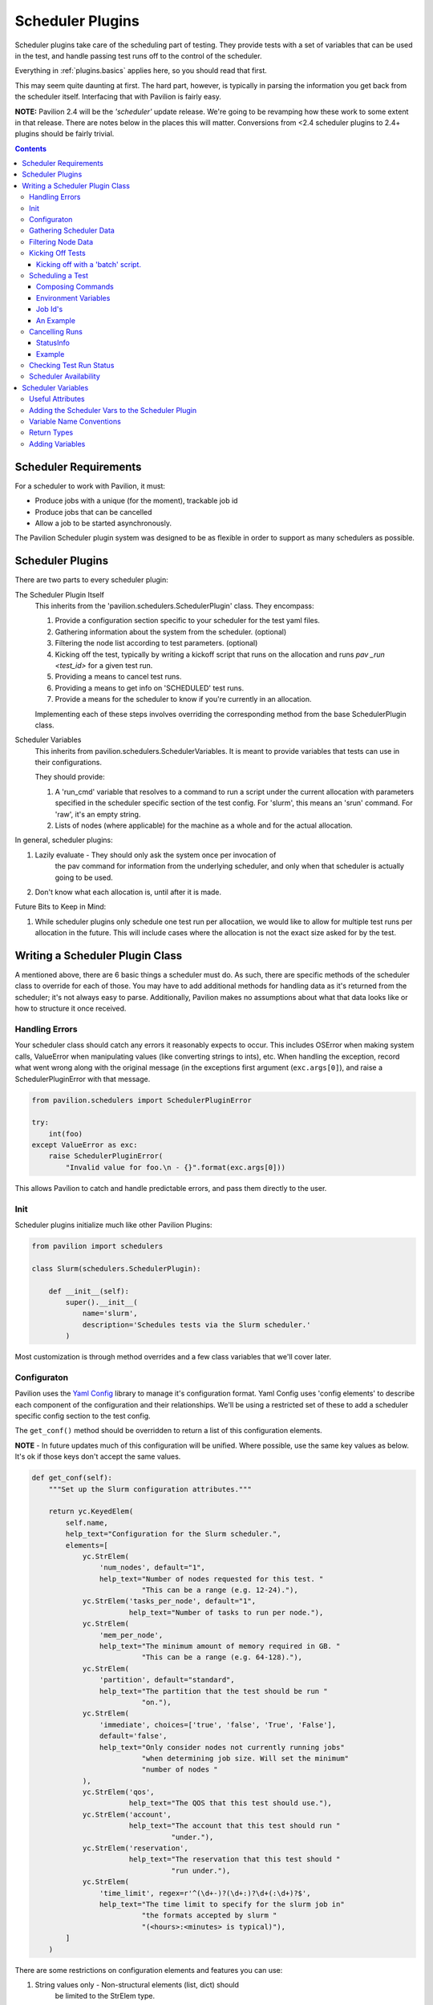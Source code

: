 Scheduler Plugins
=================

Scheduler plugins take care of the scheduling part of testing. They provide
tests with a set of variables that can be used in the test, and handle passing
test runs off to the control of the scheduler.

Everything in :ref:`plugins.basics` applies here, so you should read that first.

This may seem quite daunting at first. The hard part, however, is typically
in parsing the information you get back from the scheduler itself. Interfacing
that with Pavilion is fairly easy.

**NOTE:** Pavilion 2.4 will be the *'scheduler'* update release. We're going to
be revamping how these work to some extent in that release. There are notes
below in the places this will matter. Conversions from <2.4 scheduler
plugins to 2.4+ plugins should be fairly trivial.

.. contents::

Scheduler Requirements
----------------------

For a scheduler to work with Pavilion, it must:

- Produce jobs with a unique (for the moment), trackable job id
- Produce jobs that can be cancelled
- Allow a job to be started asynchronously.

The Pavilion Scheduler plugin system was designed to be as flexible
in order to support as many schedulers as possible.

Scheduler Plugins
-----------------

There are two parts to every scheduler plugin:

The Scheduler Plugin Itself
    This inherits from the 'pavilion.schedulers.SchedulerPlugin' class. They
    encompass:

    1. Provide a configuration section specific to your scheduler for the
       test yaml files.
    2. Gathering information about the system from the scheduler. (optional)
    3. Filtering the node list according to test parameters. (optional)
    4. Kicking off the test, typically by writing a kickoff script that
       runs on the allocation and runs `pav _run <test_id>` for a given
       test run.
    5. Providing a means to cancel test runs.
    6. Providing a means to get info on 'SCHEDULED' test runs.
    7. Provide a means for the scheduler to know if you're currently in an
       allocation.

    Implementing each of these steps involves overriding the corresponding
    method from the base SchedulerPlugin class.

Scheduler Variables
    This inherits from pavilion.schedulers.SchedulerVariables. It is meant
    to provide variables that tests can use in their configurations.

    They should provide:

    1. A 'run_cmd' variable that resolves to a command to run a script under
       the current allocation with parameters specified in the scheduler
       specific section of the test config. For 'slurm', this means
       an 'srun' command. For 'raw', it's an empty string.
    2. Lists of nodes (where applicable) for the machine as a whole and
       for the actual allocation.

In general, scheduler plugins:

1. Lazily evaluate - They should only ask the system once per invocation of
    the pav command for information from the underlying scheduler, and only
    when that scheduler is actually going to be used.
2. Don't know what each allocation is, until after it is made.

Future Bits to Keep in Mind:

1. While scheduler plugins only schedule one test run per allocatiion, we
   would like to allow for multiple test runs per allocation in the future.
   This will include cases where the allocation is not the exact size
   asked for by the test.

Writing a Scheduler Plugin Class
--------------------------------

A mentioned above, there are 6 basic things a scheduler must do. As such,
there are specific methods of the scheduler class to override for each of
those. You may have to add additional methods for handling data as it's
returned from the scheduler; it's not always easy to parse. Additionally,
Pavilion makes no assumptions about what that data looks like or how to
structure it once received.

Handling Errors
~~~~~~~~~~~~~~~

Your scheduler class should catch any errors it reasonably expects to occur.
This includes OSError when making system calls, ValueError when manipulating
values (like converting strings to ints), etc. When handling the exception,
record what went wrong along with the original message (in the exceptions
first argument (``exc.args[0]``), and raise a SchedulerPluginError with that
message.

.. code-block:: python

    from pavilion.schedulers import SchedulerPluginError

    try:
        int(foo)
    except ValueError as exc:
        raise SchedulerPluginError(
            "Invalid value for foo.\n - {}".format(exc.args[0]))

This allows Pavilion to catch and handle predictable errors, and pass them
directly to the user.

Init
~~~~

Scheduler plugins initialize much like other Pavilion Plugins:

.. code-block:: python

    from pavilion import schedulers

    class Slurm(schedulers.SchedulerPlugin):

        def __init__(self):
            super().__init__(
                name='slurm',
                description='Schedules tests via the Slurm scheduler.'
            )

Most customization is through method overrides and a few class variables that
we'll cover later.


.. _Yaml Config: https://yaml-config.readthedocs.io/en/latest/

Configuraton
~~~~~~~~~~~~

Pavilion uses the `Yaml Config`_ library to manage it's configuration format.
Yaml Config uses 'config elements' to describe each component of the
configuration and their relationships. We'll be using a restricted set
of these to add a scheduler specific config section to the test config.

The ``get_conf()`` method should be overridden to return a list
of this configuration elements.

**NOTE** - In future updates much of this configuration will be unified.
Where possible, use the same key values as below. It's ok if those keys
don't accept the same values.

.. code-block:: python

    def get_conf(self):
        """Set up the Slurm configuration attributes."""

        return yc.KeyedElem(
            self.name,
            help_text="Configuration for the Slurm scheduler.",
            elements=[
                yc.StrElem(
                    'num_nodes', default="1",
                    help_text="Number of nodes requested for this test. "
                              "This can be a range (e.g. 12-24)."),
                yc.StrElem('tasks_per_node', default="1",
                           help_text="Number of tasks to run per node."),
                yc.StrElem(
                    'mem_per_node',
                    help_text="The minimum amount of memory required in GB. "
                              "This can be a range (e.g. 64-128)."),
                yc.StrElem(
                    'partition', default="standard",
                    help_text="The partition that the test should be run "
                              "on."),
                yc.StrElem(
                    'immediate', choices=['true', 'false', 'True', 'False'],
                    default='false',
                    help_text="Only consider nodes not currently running jobs"
                              "when determining job size. Will set the minimum"
                              "number of nodes "
                ),
                yc.StrElem('qos',
                           help_text="The QOS that this test should use."),
                yc.StrElem('account',
                           help_text="The account that this test should run "
                                     "under."),
                yc.StrElem('reservation',
                           help_text="The reservation that this test should "
                                     "run under."),
                yc.StrElem(
                    'time_limit', regex=r'^(\d+-)?(\d+:)?\d+(:\d+)?$',
                    help_text="The time limit to specify for the slurm job in"
                              "the formats accepted by slurm "
                              "(<hours>:<minutes> is typical)"),
            ]
        )

There are some restrictions on configuration elements and features you can
use:

1. String values only - Non-structural elements (list, dict) should
    be limited to the StrElem type.
2. Manually Validate - We intend to include a system like that in
    result_parsers for config validation in a future release,
    but for now you must manually validate items as needed.

While the example above only uses StrElem, you can have KeyedElem (a
mapping that excepts only specific keys), ListElem,
or CategoryElem (a mapping that accepts generic keys) structures as well.

.. _plugins.scheduler.gather_data:

Gathering Scheduler Data
~~~~~~~~~~~~~~~~~~~~~~~~

At this point you have two options:

    1. Support ``num_nodes: 'all'``.
    2. Support only specific node counts or ranges.

It is highly recommended that you write your plugin to support 'all', but it
is not strictly required. As a side effect, it means you can also support
other dynamic node selection options for your scheduler.

Setting num_nodes to 'all' tells Pavilion to use all currently useable nodes
in the allocation. Most schedulers (to our knowledge) don't natively support
this, however. Your plugin will have to determine what 'all' means, given the
state of the nodes on the system.

To do this, you will have to gather the state of all nodes on the system.
Most schedulers provide a means to do this; for slurm we do it through the
'scontrol' command which is fairly fast and efficient even for a large number
of nodes. It should be noted that such calls can be taxing on the scheduler
itself, which is part of why Pavilion 'lazily' evaluates these calls.

To gather data for your scheduler, override the ``_get_data()`` method, which
should return a dictionary of the information. The structure of this
dictionary is entirely up to you. How to gather that data is
scheduler dependent, and thus out of the scope of this tutorial.

Filtering Node Data
~~~~~~~~~~~~~~~~~~~

If you chose to support 'num_nodes: all', you'll want to translate that
into an actual number of nodes for Pavilion to request. The scheduler plugin
base class provides a stub ``_filter_nodes()`` methods to accomplish this,
though the implementation of this filter is entirely scheduler dependent.

The Slurm plugin handles this into two steps:
 1. It filters nodes based on the config criteria, like 'partition'.
 2. It then uses that to calculate a 'node_range' string that can be
    handed to Slurm.

One needs to be very careful in the filtering of nodes and calculation of this
range. Mismatches between what nodes Pavilion thinks are usable and which
nodes your scheduler thinks are usable can and will cause Pavilion tests to
hang waiting on nodes that will never be allocated.

Lastly, it should be noted that the Slurm plugin provides an 'immediate'
configuration flag. This changes the base criteria for node availability from
'allocatable' to 'not currently allocated'. This is useful for tests that
just need some nodes now, rather than a strict amount.

Kicking Off Tests
~~~~~~~~~~~~~~~~~

You must provide a means for Pavilion to use your scheduler to 'kick off'
tests, because that's kind of the point of all of this. The built-in
mechanisms for doing this involve generating a shell script that will be
handed to the scheduler and run on an allocation.

The scheduler plugin base class already generates this script through
``_create_kickoff_script()`` method, all you have to do get your scheduler
to run that script on an allocation appropriate given the test's requested
scheduling parameters. For many schedulers, the heading of these scripts
define the parameters for the job. For others, the parameters must be passed
on the command line or through environment variables. We cover how to do all
of these things below.

You can, alternatively, not use the predefined kickoff script at all. In that
case you must do the following to properly run a test in an allocation:

1. The ``PATH`` environment variable on the allocation must include
   the Pavilion bin directory (``pav_cfg.pav_root/'bin'``).
2. The ``PAV_CONFIG_FILE`` environment variable must be set to
   the path to the Pavilion config (``pav_cfg.pav_cfg_file``). *This is not
   to be confused with the ``PAV_CONFIG_DIR`` environment variable.*
3. You must then run the test on the allocation with ``pav _run <test_id>``.
4. All output from the kickoff script should be redirected to the test's
   'kickoff' log (``test_obj.path/'kickoff.log'``)

Kicking off with a 'batch' script.
^^^^^^^^^^^^^^^^^^^^^^^^^^^^^^^^^^

Most 'batch' scripts begin with a 'header' of scheduling parameters, followed
by a shell script. In our case, the shell script is already generated for us,
we simply need to define the header information. The composition of the
kickoff script is handled by the Pavilion 'ScriptComposer' class, which happens
to take a 'ScriptHeader' instance as an argument. We simply need to define a
custom 'ScriptHeader' class, and override the ``_get_kickoff_script_header()``
method to return that instead of the default.

By default the auto-generated kickoff script will have a '.sh' extension. You
can change that by setting the ``KICKOFF_SCRIPT_EXT`` class variable on your
scheduler plugin.

Here is an annoted excerpt from the Slurm scheduler plugin that demonstrates
this:

.. code-block:: python

    from pavilion import scriptcomposer

    class SbatchHeader(scriptcomposer.ScriptHeader):
        """Provides header information specific to Slurm sbatch files."""

        # Your init can take any arguments; we'll customize how it's called.
        def __init__(self, sched_config, nodes, test_id, slurm_vars):
            super().__init__()

            # In this case, we'll use the whole scheduler config section
            # from the test.
            self._conf = sched_config

            # We also take the preformatted value for '--nodes' directive.
            self._nodes

            # We use the test id to name the job
            self._test_id = test_id

            # We also use the 'sched' vars, as they already format some
            # of the information we need in a slurm compatible way.
            self._vars = slurm_vars

        # This method simply returns a list of lines that will be placed
        # at the top of our script.
        def get_lines(self):
            """Get the sbatch header lines."""

            lines = super().get_lines()

            # Here we just add directives in the slurm sbatch format,
            # according to the test's configuration.
            lines.append(
                '#SBATCH --job-name "pav test #{s._test_id}"'
                .format(s=self))
            lines.append('#SBATCH -p {s._conf[partition]}'.format(s=self))
            if self._conf.get('reservation') is not None:
                lines.append('#SBATCH --reservation {s._conf[reservation]}'
                             .format(s=self))
            if self._conf.get('qos') is not None:
                lines.append('#SBATCH --qos {s._conf[qos]}'.format(s=self))
            if self._conf.get('account') is not None:
                lines.append('#SBATCH --account {s._conf[account]}'.format(s=self))

You'll also need to override the ``_get_kickoff_script_header()`` method of
your scheduler plugin to return an instance of your custom header class for use
in the kickoff script.

.. code-block:: python

    def _get_kickoff_script_header(self, test):
        """Get the kickoff header. Most of the work here """

        sched_config = test.config[self.name]

        # For the slurm scheduler, we store our node info under 'nodes'.
        nodes = self.get_data()['nodes']

        return SbatchHeader(sched_config,
                            # This is where we handle our node filtering and
                            # get a pre-formatted node range.
                            self._get_node_range(sched_config, nodes.values()),
                            test.id,
                            self.get_vars(test))


Scheduling a Test
~~~~~~~~~~~~~~~~~

The ``_schedule()`` method of your scheduler class is responsible for handing
control of each test run to the scheduler and returning a job id for that run.

Typically this involves running one or more shell commands to tell your
scheduler to enqueue a command or script. This is typically done with the
``subprocess`` module. Since Pavilion support Python 3.5+, you can use the
new(ish) ``subprocess.run()`` function, though ``subprocess.Popen()`` may be
more appropriate.


Composing Commands
^^^^^^^^^^^^^^^^^^

You should compose your commands as a list. (Try to avoid the
'shell=True' string based method. It tends to be error prone). Full paths
to commands can be found with the distutils module.

.. code-block:: python

    import distutils.spawn

    srun = distutils.spawn.find_executable('srun')
    if srun is None:
        raise SchedulerError

    my_cmd = [srun]

    # Building your commands with a list is simple and flexible.
    if redirect_output:
        my_cmd.extend(['-o', outfile])

    mycmd.append('--partition=strange')

    subprocess.run(my_cmd)

To find commands on a system, the

Environment Variables
^^^^^^^^^^^^^^^^^^^^^

You can also add to the environment through the ``env`` argument, though you
need to make sure to include the base environment in most cases.

.. code-block:: python

    import os
    import subprocess

    myenv = dict(os.environ)
    myenv['MY_ENV_VAR'] = 'Hiya!'

    subprocess.run(my_cmd, env=myenv)

Job Id's
^^^^^^^^

Regardless of how you kickoff a test, you must capture a 'job id' for it.

- It must be a string.
- It can otherwise be of any format. Only your scheduler plugin will need
  to understand that format.
- You may want to consider including host/system information in the id,
  so your plugin can know when it's running in a place that can actually
  reference that id. For instance, the raw scheduler starts a local process,
  but can't very well check the status of a process from a different machine.

An Example
^^^^^^^^^^

.. code-block:: python

    def _schedule(self, test, kickoff_path):
        """Submit the kick off script using sbatch.

        :param TestRun test: The TestRun we're kicking off.
        :param Path kickoff_path: The kickoff script path.
        :returns: The job id under this scheduler.
        """

        # We're going to save the slurm log in the test run directory, so it
        # isn't put just anywhere.
        slurm_out = test.path/'slurm.log'

        # Run the command to scheduler our batch script.
        # The default scripts use 'exec >' redirection to redirect all output
        # script to the kickoff log.
        # This should be a command that returns when our kickoff script is
        # in the scheduler queue.
        proc = subprocess.Popen(['sbatch',
                                 '--output={}'.format(slurm_out),
                                 kickoff_path.as_posix()],
                                stdout=subprocess.PIPE,
                                stderr=subprocess.PIPE)

        # Slurm prints the job id when starting an sbatch script, which we
        # capture and extract.
        stdout, stderr = proc.communicate()

        # Raise an error if the kickoff was a failure.
        if proc.poll() != 0:
            raise SchedulerPluginError(
                "Sbatch failed for kickoff script '{}': {}"
                .format(kickoff_path, stderr.decode('utf8'))
            )

        # Parse out the job id and return it. It will get attached to the
        # test run object and tracked that way.
        return stdout.decode('UTF-8').strip().split()[-1]

Cancelling Runs
~~~~~~~~~~~~~~~

To handle cancelling jobs, we'll be overriding the ``_cancel_job()``
method of your scheduler class.

You'll need to do the following:

1. (Typically) Compose and run a command to cancel the job given the
   job id you recorded.
2. (If cancelling is successful) set 'test.set_run_complete()' to
   mark the test as complete.
3. Set the test status to 'STATES.SCHED_CANCELLED'.
4. Return a ``StatusInfo`` object with the new status of the test, and
   a reasonable status message.

Additionally, there are four basic cases that need to be handled:

1. The job was never started. This is handled for you in ``cancel_job()``,
   which calls ``_cancel_job()``.
2. The job is enqueued but not yet running (or somewhere in between).
3. The job is running.
4. The job has finished.

Most of the time, this simply means you will try to cancel the job id,
and capture any errors.

Additionally, if your job id encodes information that could denote that
the job can't be cancelled from the current machine, this is the place to
use it.

StatusInfo
^^^^^^^^^^

You shouldn't have to create a StatusInfo object (they come from
``pavilion.status_file``), just return the one returned when you set the
test status.

Example
^^^^^^^

Here's the (annotated) ``_cancel_job()`` from the slurm plugin.

.. code-block:: python

    def _cancel_job(self, test):
        """Scancel the job attached to the given test.

        :param pavilion.test_run.TestRun test: The test to cancel.
        :returns: A statusInfo object with the latest scheduler state.
        :rtype: StatusInfo
        """

        # In this case we simply need call scancel with our simple job id.
        cmd = ['scancel', test.job_id]

        proc = subprocess.Popen(cmd,
                                stdout=subprocess.PIPE,
                                stderr=subprocess.PIPE)
        stdout, stderr = proc.communicate()

        if proc.poll() == 0:
            # Scancel successful, pass the stdout message

            # Someday I'll add a method to do this in one shot.
            test.set_run_complete()
            return test.status.set(
                STATES.SCHED_CANCELLED,
                "Slurm jobid {} canceled via slurm.".format(test.job_id)

            )
        else:
            # We failed to cancel the test, let the user know why.
            return test.status.set(
                STATES.SCHED_CANCELLED,
                "Tried (but failed) to cancel job: {}".format(stderr))


Checking Test Run Status
~~~~~~~~~~~~~~~~~~~~~~~~

You'll need to override your scheduler's ``job_status()`` method. This method
is only used within a small window of a test's existence - when it has the
'SCHEDULED' state. This is set (for you) after your ``_schedule()`` method
is called, and is replaced by other states as soon as the test starts
running on the allocation.

Like ``_cancel_job()``, ``job_status()`` should return a StatusInfo object.
Unlike ``_cancel_job()`` you **should not set the test status**. This
prevents the test from receiving status updates every time you check it's
status.

**There is one exception to this.** If you find that the test run was cancelled
outside of Pavilion, do set the status to STATES.SCHED_CANCELLED and mark
the test as complete using ``test.set_run_complete()``. This
will prevent further calls to the scheduler regarding the status of this
cancelled test, and let Pavilion know the run is done.

For an example, refer to the ``job_status()`` method for the Slurm scheduler
plugin. As you'll see, this can be quite complex, and will depend greatly on
your scheduler.

Scheduler Availability
~~~~~~~~~~~~~~~~~~~~~~

The final method to override is ``available()``. This method returns
a bool denoting whether or not tests can be started with the given scheduler
on the current machine. It lets Pavilion quickly determine if it should bother
trying to start tests under this scheduler, and report errors to the user.

You don't need to do anything fancy here, simply figuring out if the basic
commands for your scheduler are installed is enough and using one to gather
basic system info is enough.

As mentioned above, ``distutils.spawn.find_executable()`` is useful here.

.. code-block:: python

    def available(self):
        """Looks for several slurm commands, and tests slurm can talk to the
        slurm db."""

        for command in 'scontrol', 'sbatch', 'sinfo':
            if distutils.spawn.find_executable(command) is None:
                return False

        # Try to get basic system info from sinfo. Should return not-zero
        # on failure.
        ret = subprocess.call(
            ['sinfo'],
            stdout=subprocess.DEVNULL,
            stderr=subprocess.DEVNULL,
        )

        return ret == 0

.. _decoratored: https://www.programiz.com/python-programming/decorator

Scheduler Variables
-------------------

The second part of creating a scheduler plugin is adding a set of variables that
test configs can use to manipulate their test. Many of these will be
:ref:`deferred <tests.variables.deferred>` (they're only available
after the test is running on an allocation).

Pavilion provides a framework for creating these variables, the
``pavilion.schedulers.SchedulerVariables`` class. By inheriting from this
class, you can define scheduler variables simply by adding `decoratored`_
methods to your child class. The decorators do most of the hard work, you
simply have create and return the value.

Useful Attributes
~~~~~~~~~~~~~~~~~

You'll automatically get a number of useful things for creating variables
values.

1. The test run's scheduler config, via ``self.sched_config``.
2. The scheduler object itself, via ``self.sched``.
3. The scheduler's general data, via ``self.sched_data``.

   - This is the data generated in the :ref:`plugins.scheduler.gather_data`
     step.

Adding the Scheduler Vars to the Scheduler Plugin
~~~~~~~~~~~~~~~~~~~~~~~~~~~~~~~~~~~~~~~~~~~~~~~~~

To add your scheduler variable class to your scheduler plugin, simply
set the variable class as the ``VAR_CLASS`` attribute on your scheduler.

.. code-block:: python

    from pavilion import schedulers

    class MyVarClass(schedulers.SchedulerVariables):
        # Your scheduler variable class

    class MySchedPlugin(schedulers.SchedulerPlugin):
        VAR_CLASS = MyVarClass

Variable Name Conventions
~~~~~~~~~~~~~~~~~~~~~~~~~

When naming your variables, keep in mind the following conventions:

(no_prefix)
    ``node_list``, ``nodes``, etc.

    These variables apply to the whole cluster or the cluster head node.
    **They should never be deferred.**

alloc_*
    ``alloc_node_list``, ``alloc_max_mem``, etc.

    These variables apply to the whole allocation that a particular test
    run is running on. **They are always deferred.**

test_*
    ``test_node_list``, ``test_procs``, etc.

    These variables apply to the specific test run on a given allocation. At
    the moment, there should be no difference between these and 'alloc\_'
    variables. In the future, however, tests may be allocated on shared
    allocations larger than what the test specifically requested or needs.

test_cmd
    This variable should use other 'test\_' variables to compose a command that
    starts an MPI process within your allocation. It should restrict the
    test to just the number of processors/nodes requested by the test.
    Common examples are 'mpirun' or 'srun'.

Return Types
~~~~~~~~~~~~

Values returned should be:

1. A string
2. A list of strings.
3. A dict (with string keys and values)
4. A list of such dicts.

They cannot be more complex this this.

You can actually return non-string values; they will be converted to strings
automatically and recursively through the returned data structure.

Adding Variables
~~~~~~~~~~~~~~~~

Here's an annotated example, from the Slurm scheduler plugin, to walk you
through defining your own scheduler variable class.

.. code-block:: python

    import os
    from pavilion.schedulers import (
        SchedulerVariables, var_method, dfr_var_method)

    class SlurmVars(SchedulerVariables):

        # Methods that use the 'var_method' decorator are 'non-deferred'
        # variables.
        @var_method
        def nodes(self):
            """Number of nodes on the system."""

            # Slurm's scheduler data includes a dictionary of nodes.
            return len(self.sched_data['nodes'])

        @var_method
        def node_list(self):
            """List of nodes on the system."""

            return list(self.sched_data['nodes'].keys())

        @var_method
        def node_avail_list(self):
            """List of nodes who are in an a state that is considered available.
        Warning: Tests that use this will fail to start if no nodes are available."""

            # The slurm plugin allows you to define what node states are
            # considered 'available'. Actual node states are normalized to
            # make this work.
            avail_states = self.sched_config['avail_states']

            nodes = []
            for node, node_info in self.sched_data['nodes'].items():
                if 'Partitions' not in node_info:
                    # Skip nodes that aren't in any partition.
                    continue

                for state in node_info['State']:
                    if state not in avail_states:
                        break
                else:
                    nodes.append(node)

            return nodes

        # Methods that use the 'dfr_var_method' decorated are deferred.
        @dfr_var_method
        def alloc_nodes(self):
            """The number of nodes in this allocation."""
            # Since this is deferred, this will be gathered on the allocation.
            return os.getenv('SLURM_NNODES')

        @dfr_var_method
        def test_cmd(self):
            """Construct a cmd to run a process under this scheduler, with the
            criteria specified by this test.
            """

            cmd = ['srun',
                   '-N', self.test_nodes(),
                   '-n', self.test_procs()]

            return ' '.join(cmd)


